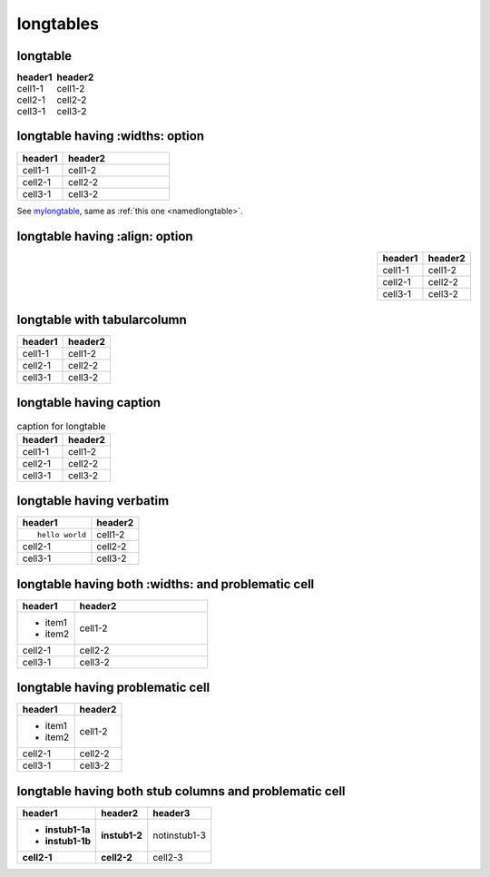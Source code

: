 longtables
==========

longtable
---------

.. table::
   :class: longtable, borderless

   ======= =======
   header1 header2
   ======= =======
   cell1-1 cell1-2
   cell2-1 cell2-2
   cell3-1 cell3-2
   ======= =======

longtable having :widths: option
--------------------------------

.. _mylongtable:

.. table::
   :class: longtable
   :widths: 30,70
   :name: namedlongtable

   ======= =======
   header1 header2
   ======= =======
   cell1-1 cell1-2
   cell2-1 cell2-2
   cell3-1 cell3-2
   ======= =======

See mylongtable_, same as :ref:`this one <namedlongtable>`.

longtable having :align: option
-------------------------------

.. table::
   :align: right
   :class: longtable

   ======= =======
   header1 header2
   ======= =======
   cell1-1 cell1-2
   cell2-1 cell2-2
   cell3-1 cell3-2
   ======= =======

longtable with tabularcolumn
----------------------------

.. tabularcolumns:: |c|c|

.. table::
   :class: longtable

   ======= =======
   header1 header2
   ======= =======
   cell1-1 cell1-2
   cell2-1 cell2-2
   cell3-1 cell3-2
   ======= =======

longtable having caption
------------------------

.. list-table:: caption for longtable
   :class: longtable
   :header-rows: 1

   * - header1
     - header2
   * - cell1-1
     - cell1-2
   * - cell2-1
     - cell2-2
   * - cell3-1
     - cell3-2

longtable having verbatim
-------------------------

.. list-table::
   :class: longtable
   :header-rows: 1

   * - header1
     - header2
   * - ::

         hello world

     - cell1-2
   * - cell2-1
     - cell2-2
   * - cell3-1
     - cell3-2

longtable having both :widths: and problematic cell
---------------------------------------------------

.. list-table::
   :class: longtable
   :header-rows: 1
   :widths: 30,70

   * - header1
     - header2
   * - + item1
       + item2
     - cell1-2
   * - cell2-1
     - cell2-2
   * - cell3-1
     - cell3-2

longtable having problematic cell
---------------------------------

.. list-table::
   :class: longtable
   :header-rows: 1

   * - header1
     - header2
   * - + item1
       + item2
     - cell1-2
   * - cell2-1
     - cell2-2
   * - cell3-1
     - cell3-2

longtable having both stub columns and problematic cell
-------------------------------------------------------

.. list-table::
   :class: longtable
   :header-rows: 1
   :stub-columns: 2

   * - header1
     - header2
     - header3
   * - + instub1-1a
       + instub1-1b
     - instub1-2
     - notinstub1-3
   * - cell2-1
     - cell2-2
     - cell2-3
